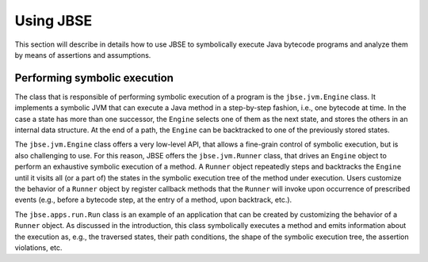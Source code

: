 ##########
Using JBSE
##########

This section will describe in details how to use JBSE to symbolically execute Java bytecode programs and analyze them by means of assertions and assumptions.

*****************************
Performing symbolic execution
*****************************

The class that is responsible of performing symbolic execution of a program is the ``jbse.jvm.Engine`` class. It implements a symbolic JVM that can execute a Java method in a step-by-step fashion, i.e., one bytecode at time. In the case a state has more than one successor, the ``Engine`` selects one of them as the next state, and stores the others in an internal data structure. At the end of a path, the ``Engine`` can be backtracked to one of the previously stored states.

The ``jbse.jvm.Engine`` class offers a very low-level API, that allows a fine-grain control of symbolic execution, but is also challenging to use. For this reason, JBSE offers the ``jbse.jvm.Runner`` class, that drives an ``Engine`` object to perform an exhaustive symbolic execution of a method. A ``Runner`` object repeatedly steps and backtracks the ``Engine`` until it visits all (or a part of)  the states in the symbolic execution tree of the method under execution. Users customize the behavior of a ``Runner`` object by register callback methods that the ``Runner`` will invoke upon occurrence of prescribed events (e.g., before a bytecode step, at the entry of a method, upon backtrack, etc.).

The ``jbse.apps.run.Run`` class is an example of an application that can be created by customizing the behavior of a ``Runner`` object. As discussed in the introduction, this class symbolically executes a method and emits information about the execution as, e.g., the traversed states, their path conditions, the shape of the symbolic execution tree, the assertion violations, etc.
